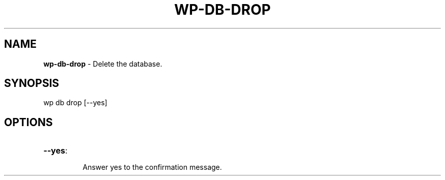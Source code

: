 .\" generated with Ronn/v0.7.3
.\" http://github.com/rtomayko/ronn/tree/0.7.3
.
.TH "WP\-DB\-DROP" "1" "" "WP-CLI"
.
.SH "NAME"
\fBwp\-db\-drop\fR \- Delete the database\.
.
.SH "SYNOPSIS"
wp db drop [\-\-yes]
.
.SH "OPTIONS"
.
.TP
\fB\-\-yes\fR:
.
.IP
Answer yes to the confirmation message\.

